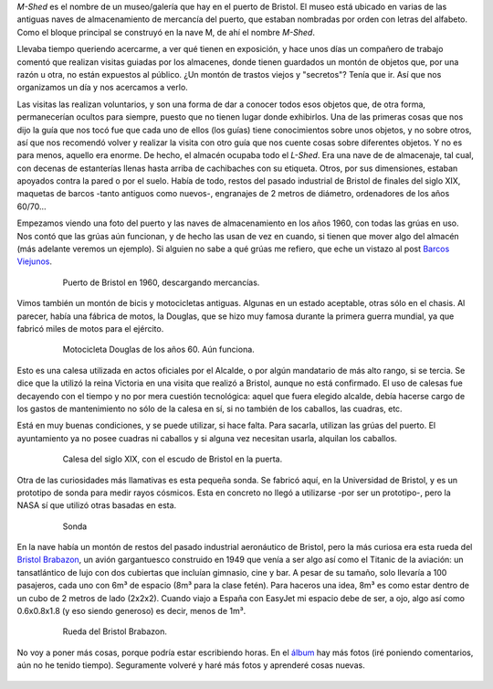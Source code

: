 .. title: El Almacén del M-Shed
.. slug: el-almacen-del-m-shed
.. date: 2016-12-04 11:26:28 UTC
.. tags: almacén, museo, trastos
.. category: turismo
.. link:
.. description: Visita "entre bastidores" al M-Shed
.. type: text

*M-Shed* es el nombre de un museo/galería que hay en el puerto de
Bristol. El museo está ubicado en varias de las antiguas naves de
almacenamiento de mercancía del puerto, que estaban nombradas por
orden con letras del alfabeto. Como el bloque principal se construyó
en la nave M, de ahí el nombre *M-Shed*.

Llevaba tiempo queriendo acercarme, a ver qué tienen en exposición, y
hace unos días un compañero de trabajo comentó que realizan visitas
guiadas por los almacenes, donde tienen guardados un montón de objetos
que, por una razón u otra, no están expuestos al público. ¿Un montón
de trastos viejos y "secretos"? Tenía que ir. Así que nos organizamos
un día y nos acercamos a verlo.

.. TEASER_END

Las visitas las realizan voluntarios, y son una forma de dar a conocer
todos esos objetos que, de otra forma, permanecerían ocultos para
siempre, puesto que no tienen lugar donde exhibirlos. Una de las
primeras cosas que nos dijo la guía que nos tocó fue que cada uno de
ellos (los guías) tiene conocimientos sobre unos objetos, y no sobre
otros, así que nos recomendó volver y realizar la visita con otro guía
que nos cuente cosas sobre diferentes objetos. Y no es para menos,
aquello era enorme. De hecho, el almacén ocupaba todo el *L-Shed*. Era
una nave de de almacenaje, tal cual, con decenas de estanterías llenas
hasta arriba de cachibaches con su etiqueta. Otros, por sus
dimensiones, estaban apoyados contra la pared o por el suelo. Había de
todo, restos del pasado industrial de Bristol de finales del siglo
XIX, maquetas de barcos -tanto antiguos como nuevos-, engranajes de 2
metros de diámetro, ordenadores de los años 60/70…

Empezamos viendo una foto del puerto y las naves de almacenamiento en
los años 1960, con todas las grúas en uso. Nos contó que las grúas aún
funcionan, y de hecho las usan de vez en cuando, si tienen que mover
algo del almacén (más adelante veremos un ejemplo). Si alguien no sabe
a qué grúas me refiero, que eche un vistazo al post
`Barcos Viejunos`_.

 .. figure:: https://c3.staticflickr.com/6/5480/31276712642_32e626f4a3_c.jpg
	:width: 100%

	Puerto de Bristol en 1960, descargando mercancías.

Vimos también un montón de bicis y motocicletas antiguas. Algunas en
un estado aceptable, otras sólo en el chasis. Al parecer, había una
fábrica de motos, la Douglas, que se hizo muy famosa durante la
primera guerra mundial, ya que fabricó miles de motos para el
ejército.

 .. figure:: https://c1.staticflickr.com/6/5523/30599995824_42446a7b12_c.jpg
	:width: 100%

	Motocicleta Douglas de los años 60. Aún funciona.

Esto es una calesa utilizada en actos oficiales por el Alcalde, o por
algún mandatario de más alto rango, si se tercia. Se dice que la
utilizó la reina Victoria en una visita que realizó a Bristol, aunque
no está confirmado. El uso de calesas fue decayendo con el tiempo y no
por mera cuestión tecnológica: aquel que fuera elegido alcalde, debía
hacerse cargo de los gastos de mantenimiento no sólo de la calesa en
sí, si no también de los caballos, las cuadras, etc.

Está en muy buenas condiciones, y se puede utilizar, si hace
falta. Para sacarla, utilizan las grúas del puerto. El ayuntamiento ya
no posee cuadras ni caballos y si alguna vez necesitan usarla,
alquilan los caballos.

 .. figure:: https://c7.staticflickr.com/6/5708/30599983814_98f2c1fba1_c.jpg
	:width: 100%

	Calesa del siglo XIX, con el escudo de Bristol en la puerta.

Otra de las curiosidades más llamativas es esta pequeña sonda. Se
fabricó aquí, en la Universidad de Bristol, y es un prototipo de sonda
para medir rayos cósmicos. Esta en concreto no llegó a utilizarse -por
ser un prototipo-, pero la NASA sí que utilizó otras basadas en esta.

 .. figure:: https://c7.staticflickr.com/6/5836/31276675542_7333ec2cd5_c.jpg
	:width: 100%

	Sonda

En la nave había un montón de restos del pasado industrial aeronáutico
de Bristol, pero la más curiosa era esta rueda del `Bristol
Brabazon`_, un avión gargantuesco construido en 1949 que venía a ser
algo así como el Titanic de la aviación: un tansatlántico de lujo con
dos cubiertas que incluían gimnasio, cine y bar. A pesar de su tamaño,
solo llevaría a 100 pasajeros, cada uno con 6m³ de espacio (8m³ para
la clase fetén). Para haceros una idea, 8m³ es como estar dentro de un
cubo de 2 metros de lado (2x2x2). Cuando viajo a España con EasyJet mi
espacio debe de ser, a ojo, algo así como 0.6x0.8x1.8 (y eso siendo
generoso) es decir, menos de 1m³.

 .. figure:: https://c7.staticflickr.com/6/5493/31276672902_31d253c99f_c.jpg
	:width: 100%

	Rueda del Bristol Brabazon.


No voy a poner más cosas, porque podría estar escribiendo horas. En el
álbum_ hay más fotos (iré poniendo comentarios, aún no he tenido
tiempo). Seguramente volveré y haré más fotos y aprenderé cosas
nuevas.

 .. _álbum: https://www.flickr.com/photos/149690786@N07/albums/72157677325015396/with/30599995824/
 .. _Bristol Brabazon: https://en.wikipedia.org/wiki/Bristol_Brabazon
 .. _Barcos Viejunos: /posts/barcos-viejunos/
